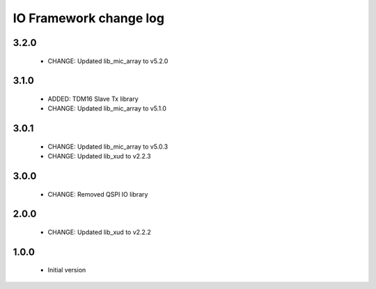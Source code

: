 IO Framework change log
=======================

3.2.0
-----

  * CHANGE: Updated lib_mic_array to v5.2.0

3.1.0
-----

  * ADDED: TDM16 Slave Tx library
  * CHANGE: Updated lib_mic_array to v5.1.0

3.0.1
-----

  * CHANGE: Updated lib_mic_array to v5.0.3
  * CHANGE: Updated lib_xud to v2.2.3

3.0.0
-----

  * CHANGE: Removed QSPI IO library

2.0.0
-----

  * CHANGE: Updated lib_xud to v2.2.2

1.0.0
-----

  * Initial version
